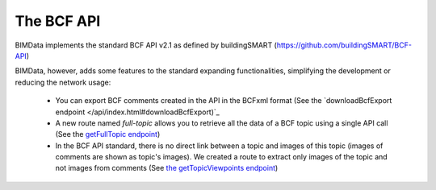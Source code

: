 ===========
The BCF API
===========

BIMData implements the standard BCF API v2.1 as defined by buildingSMART (https://github.com/buildingSMART/BCF-API)

BIMData, however, adds some features to the standard expanding functionalities, simplifying the development or reducing the network usage:

 * You can export BCF comments created in the API in the BCFxml format (See the `downloadBcfExport endpoint </api/index.html#downloadBcfExport)`_
 * A new route named `full-topic` allows you to retrieve all the data of a BCF topic using a single API call (See the `getFullTopic endpoint </api/index.html#getFullTopic>`_)
 * In the BCF API standard, there is no direct link between a topic and images of this topic (images of comments are shown as topic's images). We created a route to extract only images of the topic and not images from comments (See `the getTopicViewpoints endpoint </api/index.html#getTopicViewpoints>`_)

.. seealso:: 

    :doc:`Explore the API <api_playground/bcf_endpoint>`